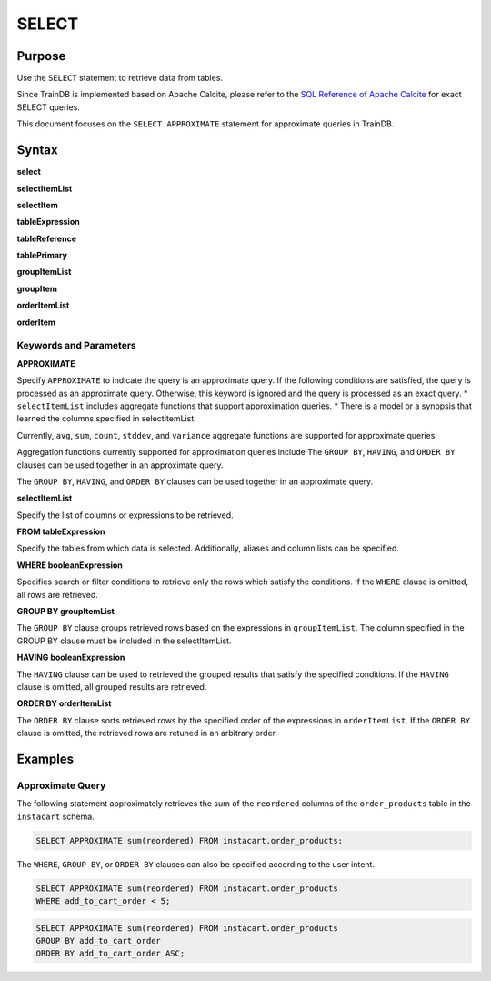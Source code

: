 SELECT
======

Purpose
-------

Use the ``SELECT`` statement to retrieve data from tables.

Since TrainDB is implemented based on Apache Calcite, please refer to the `SQL Reference of Apache Calcite <https://calcite.apache.org/docs/reference.html>`_ for exact SELECT queries.

This document focuses on the ``SELECT APPROXIMATE`` statement for approximate queries in TrainDB.

Syntax
------

**select**

.. only:: html

  .. raw:: html

    <embed type="image/svg+xml" src="../_static/rrd/select1.rrd.svg"/>
    <embed type="image/svg+xml" src="../_static/rrd/select2.rrd.svg"/>
    <embed type="image/svg+xml" src="../_static/rrd/select3.rrd.svg"/>
    <embed type="image/svg+xml" src="../_static/rrd/select4.rrd.svg"/>
    <embed type="image/svg+xml" src="../_static/rrd/select5.rrd.svg"/>
    <embed type="image/svg+xml" src="../_static/rrd/select6.rrd.svg"/>

.. only:: latex

  .. image:: ../_static/rrd/select1.rrd.*
  .. image:: ../_static/rrd/select2.rrd.*
  .. image:: ../_static/rrd/select3.rrd.*
  .. image:: ../_static/rrd/select4.rrd.*
  .. image:: ../_static/rrd/select5.rrd.*
  .. image:: ../_static/rrd/select6.rrd.*

**selectItemList**

.. only:: html

  .. raw:: html

    <embed type="image/svg+xml" src="../_static/rrd/selectItemList.rrd.svg"/>

.. only:: latex

  .. image:: ../_static/rrd/selectItemList.rrd.*

**selectItem**

.. only:: html

  .. raw:: html

    <embed type="image/svg+xml" src="../_static/rrd/selectItem.rrd.svg"/>

.. only:: latex

  .. image:: ../_static/rrd/selectItem.rrd.*

**tableExpression**

.. only:: html

  .. raw:: html

    <embed type="image/svg+xml" src="../_static/rrd/tableExpression.rrd.svg"/>

.. only:: latex

  .. image:: ../_static/rrd/tableExpression.rrd.*

**tableReference**

.. only:: html

  .. raw:: html

    <embed type="image/svg+xml" src="../_static/rrd/tableReference.rrd.svg" width="100%" height="100%"/>

.. only:: latex

  .. image:: ../_static/rrd/tableReference.rrd.*

**tablePrimary**

.. only:: html

  .. raw:: html

    <embed type="image/svg+xml" src="../_static/rrd/tablePrimary.rrd.svg" width="100%" height="100%"/>

.. only:: latex

  .. image:: ../_static/rrd/tablePrimary.rrd.*

**groupItemList**

.. only:: html

  .. raw:: html

    <embed type="image/svg+xml" src="../_static/rrd/groupItemList.rrd.svg"/>

.. only:: latex

  .. image:: ../_static/rrd/groupItemList.rrd.*

**groupItem**

.. only:: html

  .. raw:: html

    <embed type="image/svg+xml" src="../_static/rrd/groupItem.rrd.svg"/>

.. only:: latex

  .. image:: ../_static/rrd/groupItem.rrd.*

**orderItemList**

.. only:: html

  .. raw:: html

    <embed type="image/svg+xml" src="../_static/rrd/orderItemList.rrd.svg"/>

.. only:: latex

  .. image:: ../_static/rrd/orderItemList.rrd.*

**orderItem**

.. only:: html

  .. raw:: html

    <embed type="image/svg+xml" src="../_static/rrd/orderItem.rrd.svg"/>

.. only:: latex

  .. image:: ../_static/rrd/orderItem.rrd.*


Keywords and Parameters
~~~~~~~~~~~~~~~~~~~~~~~

**APPROXIMATE**

Specify ``APPROXIMATE`` to indicate the query is an approximate query.
If the following conditions are satisfied, the query is processed as an approximate query.
Otherwise, this keyword is ignored and the query is processed as an exact query.
* ``selectItemList`` includes aggregate functions that support approximation queries. 
* There is a model or a synopsis that learned the columns specified in selectItemList.

Currently, ``avg``, ``sum``, ``count``, ``stddev``, and ``variance`` aggregate functions are supported for approximate queries.

Aggregation functions currently supported for approximation queries include The ``GROUP BY``, ``HAVING``, and ``ORDER BY`` clauses can be used together in an approximate query.

The ``GROUP BY``, ``HAVING``, and ``ORDER BY`` clauses can be used together in an approximate query.

**selectItemList**

Specify the list of columns or expressions to be retrieved.

**FROM tableExpression**

Specify the tables from which data is selected.
Additionally, aliases and column lists can be specified.

**WHERE booleanExpression**

Specifies search or filter conditions to retrieve only the rows which satisfy the conditions.
If the ``WHERE`` clause is omitted, all rows are retrieved.

**GROUP BY groupItemList**

The ``GROUP BY`` clause groups retrieved rows based on the expressions in ``groupItemList``.
The column specified in the GROUP BY clause must be included in the selectItemList.

**HAVING booleanExpression**

The ``HAVING`` clause can be used to retrieved the grouped results that satisfy the specified conditions.
If the ``HAVING`` clause is omitted, all grouped results are retrieved.

**ORDER BY orderItemList**

The ``ORDER BY`` clause sorts retrieved rows by the specified order of the expressions in ``orderItemList``.
If the ``ORDER BY`` clause is omitted, the retrieved rows are retuned in an arbitrary order.


Examples
--------

Approximate Query
~~~~~~~~~~~~~~~~~

The following statement approximately retrieves the sum of the ``reordered`` columns of the ``order_products`` table in the ``instacart`` schema.

.. code-block:: console

  SELECT APPROXIMATE sum(reordered) FROM instacart.order_products;

The ``WHERE``, ``GROUP BY``, or ``ORDER BY`` clauses can also be specified according to the user intent.

.. code-block:: console

  SELECT APPROXIMATE sum(reordered) FROM instacart.order_products
  WHERE add_to_cart_order < 5;

.. code-block:: console

  SELECT APPROXIMATE sum(reordered) FROM instacart.order_products
  GROUP BY add_to_cart_order
  ORDER BY add_to_cart_order ASC;
